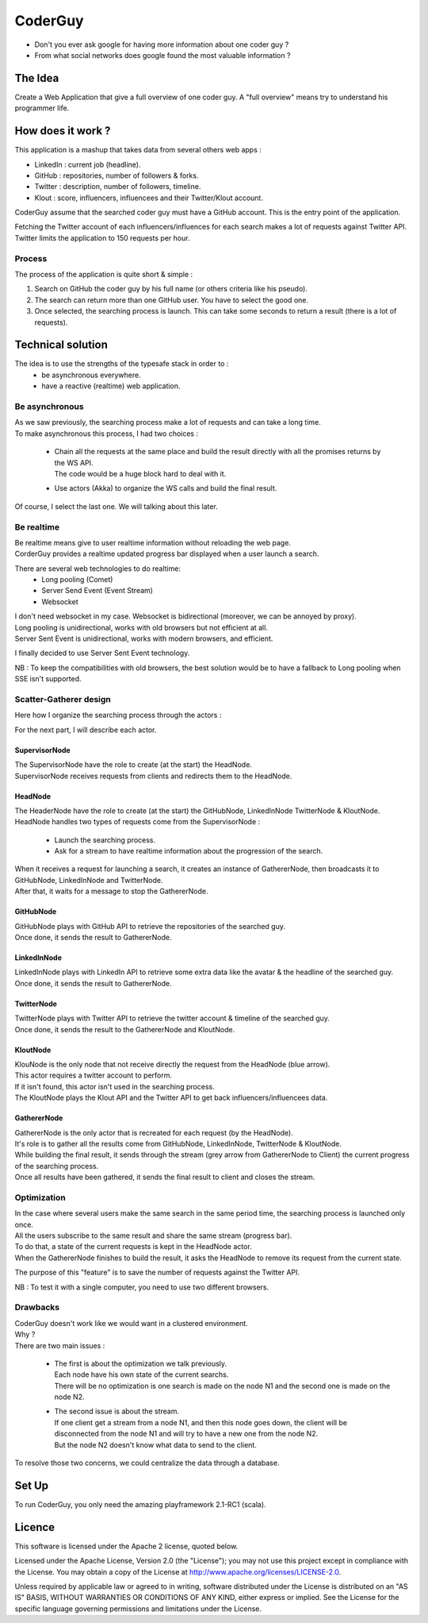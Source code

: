 ########
CoderGuy
########

- Don't you ever ask google for having more information about one coder guy ?
- From what social networks does google found the most valuable information ?

The Idea
========

Create a Web Application that give a full overview of one coder guy.
A "full overview" means try to understand his programmer life.

How does it work ?
==================

This application is a mashup that takes data from several others web apps :

- LinkedIn : current job (headline).
- GitHub : repositories, number of followers & forks.
- Twitter : description, number of followers, timeline.
- Klout : score, influencers, influencees and their Twitter/Klout account.

CoderGuy assume that the searched coder guy must have a GitHub account. This is the entry point of the application.


| Fetching the Twitter account of each influencers/influences for each search makes a lot of requests against Twitter API.
| Twitter limits the application to 150 requests per hour.

Process
-------

The process of the application is quite short & simple :

1. Search on GitHub the coder guy by his full name (or others criteria like his pseudo).
2. The search can return more than one GitHub user. You have to select the good one.
3. Once selected, the searching process is launch. This can take some seconds to return a result (there is a lot of requests).

Technical solution
==================

The idea is to use the strengths of the typesafe stack in order to :
 - be asynchronous everywhere.
 - have a reactive (realtime) web application.

Be asynchronous
---------------

| As we saw previously, the searching process make a lot of requests and can take a long time.
| To make asynchronous this process, I had two choices :

 - | Chain all the requests at the same place and build the result directly with all the promises returns by the WS API.
   | The code would be a huge block hard to deal with it.
 - Use actors (Akka) to organize the WS calls and build the final result.

Of course, I select the last one. We will talking about this later.

Be realtime
-----------

| Be realtime means give to user realtime information without reloading the web page.
| CorderGuy provides a realtime updated progress bar displayed when a user launch a search.

There are several web technologies to do realtime:
 - Long pooling (Comet)
 - Server Send Event (Event Stream)
 - Websocket

| I don't need websocket in my case. Websocket is bidirectional (moreover, we can be annoyed by proxy).
| Long pooling is unidirectional, works with old browsers but not efficient at all.
| Server Sent Event is unidirectional, works with modern browsers, and efficient.

I finally decided to use Server Sent Event technology.

NB : To keep the compatibilities with old browsers, the best solution would be to have a fallback to Long pooling when SSE isn't supported.

Scatter-Gatherer design
-----------------------

Here how I organize the searching process through the actors :

.. image:: readme/scatter-gather-small.png

For the next part, I will describe each actor.

SupervisorNode
^^^^^^^^^^^^^^

| The SupervisorNode have the role to create (at the start) the HeadNode.
| SupervisorNode receives requests from clients and redirects them to the HeadNode.

HeadNode
^^^^^^^^

| The HeaderNode have the role to create (at the start) the GitHubNode, LinkedInNode TwitterNode & KloutNode.
| HeadNode handles two types of requests come from the SupervisorNode :

 - Launch the searching process.
 - Ask for a stream to have realtime information about the progression of the search.

| When it receives a request for launching a search, it creates an instance of GathererNode, then broadcasts it to GitHubNode, LinkedInNode and TwitterNode.
| After that, it waits for a message to stop the GathererNode.

GitHubNode
^^^^^^^^^^

| GitHubNode plays with GitHub API to retrieve the repositories of the searched guy.
| Once done, it sends the result to GathererNode.

LinkedInNode
^^^^^^^^^^^^

| LinkedInNode plays with LinkedIn API to retrieve some extra data like the avatar & the headline of the searched guy.
| Once done, it sends the result to GathererNode.

TwitterNode
^^^^^^^^^^^

| TwitterNode plays with Twitter API to retrieve the twitter account & timeline of the searched guy.
| Once done, it sends the result to the GathererNode and KloutNode.

KloutNode
^^^^^^^^^

| KlouNode is the only node that not receive directly the request from the HeadNode (blue arrow).
| This actor requires a twitter account to perform.
| If it isn't found, this actor isn't used in the searching process.
| The KloutNode plays the Klout API and the Twitter API to get back influencers/influencees data.

GathererNode
^^^^^^^^^^^^

| GathererNode is the only actor that is recreated for each request (by the HeadNode).
| It's role is to gather all the results come from GitHubNode, LinkedInNode, TwitterNode & KloutNode.
| While building the final result, it sends through the stream (grey arrow from GathererNode to Client) the current progress of the searching process.
| Once all results have been gathered, it sends the final result to client and closes the stream.

Optimization
------------

| In the case where several users make the same search in the same period time, the searching process is launched only once.
| All the users subscribe to the same result and share the same stream (progress bar).
| To do that, a state of the current requests is kept in the HeadNode actor.
| When the GathererNode finishes to build the result, it asks the HeadNode to remove its request from the current state.

The purpose of this "feature" is to save the number of requests against the Twitter API.

NB : To test it with a single computer, you need to use two different browsers.

Drawbacks
---------

| CoderGuy doesn't work like we would want in a clustered environment.
| Why ?

| There are two main issues :

 - | The first is about the optimization we talk previously.
   | Each node have his own state of the current searchs.
   | There will be no optimization is one search is made on the node N1 and the second one is made on the node N2.


 - | The second issue is about the stream.
   | If one client get a stream from a node N1, and then this node goes down, the client will be disconnected from the node N1 and will try to have a new one from the node N2.
   | But the node N2 doesn't know what data to send to the client.

To resolve those two concerns, we could centralize the data through a database.

Set Up
======

To run CoderGuy, you only need the amazing playframework 2.1-RC1 (scala).

Licence
=======

This software is licensed under the Apache 2 license, quoted below.

Licensed under the Apache License, Version 2.0 (the "License"); you may not use this project except in compliance with the License. You may obtain a copy of the License at http://www.apache.org/licenses/LICENSE-2.0.

Unless required by applicable law or agreed to in writing, software distributed under the License is distributed on an "AS IS" BASIS, WITHOUT WARRANTIES OR CONDITIONS OF ANY KIND, either express or implied. See the License for the specific language governing permissions and limitations under the License.
